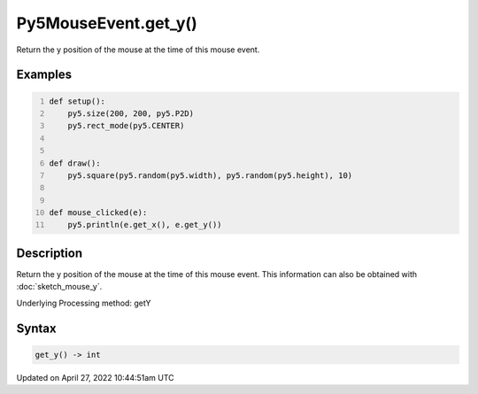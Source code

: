 Py5MouseEvent.get_y()
=====================

Return the y position of the mouse at the time of this mouse event.

Examples
--------

.. raw:: html

    <div class="example-table">

.. raw:: html

    <div class="example-row"><div class="example-cell-image">

.. raw:: html

    </div><div class="example-cell-code">

.. code:: python
    :number-lines:

    def setup():
        py5.size(200, 200, py5.P2D)
        py5.rect_mode(py5.CENTER)


    def draw():
        py5.square(py5.random(py5.width), py5.random(py5.height), 10)


    def mouse_clicked(e):
        py5.println(e.get_x(), e.get_y())

.. raw:: html

    </div></div>

.. raw:: html

    </div>

Description
-----------

Return the y position of the mouse at the time of this mouse event. This information can also be obtained with :doc:`sketch_mouse_y`.

Underlying Processing method: getY

Syntax
------

.. code:: python

    get_y() -> int

Updated on April 27, 2022 10:44:51am UTC

